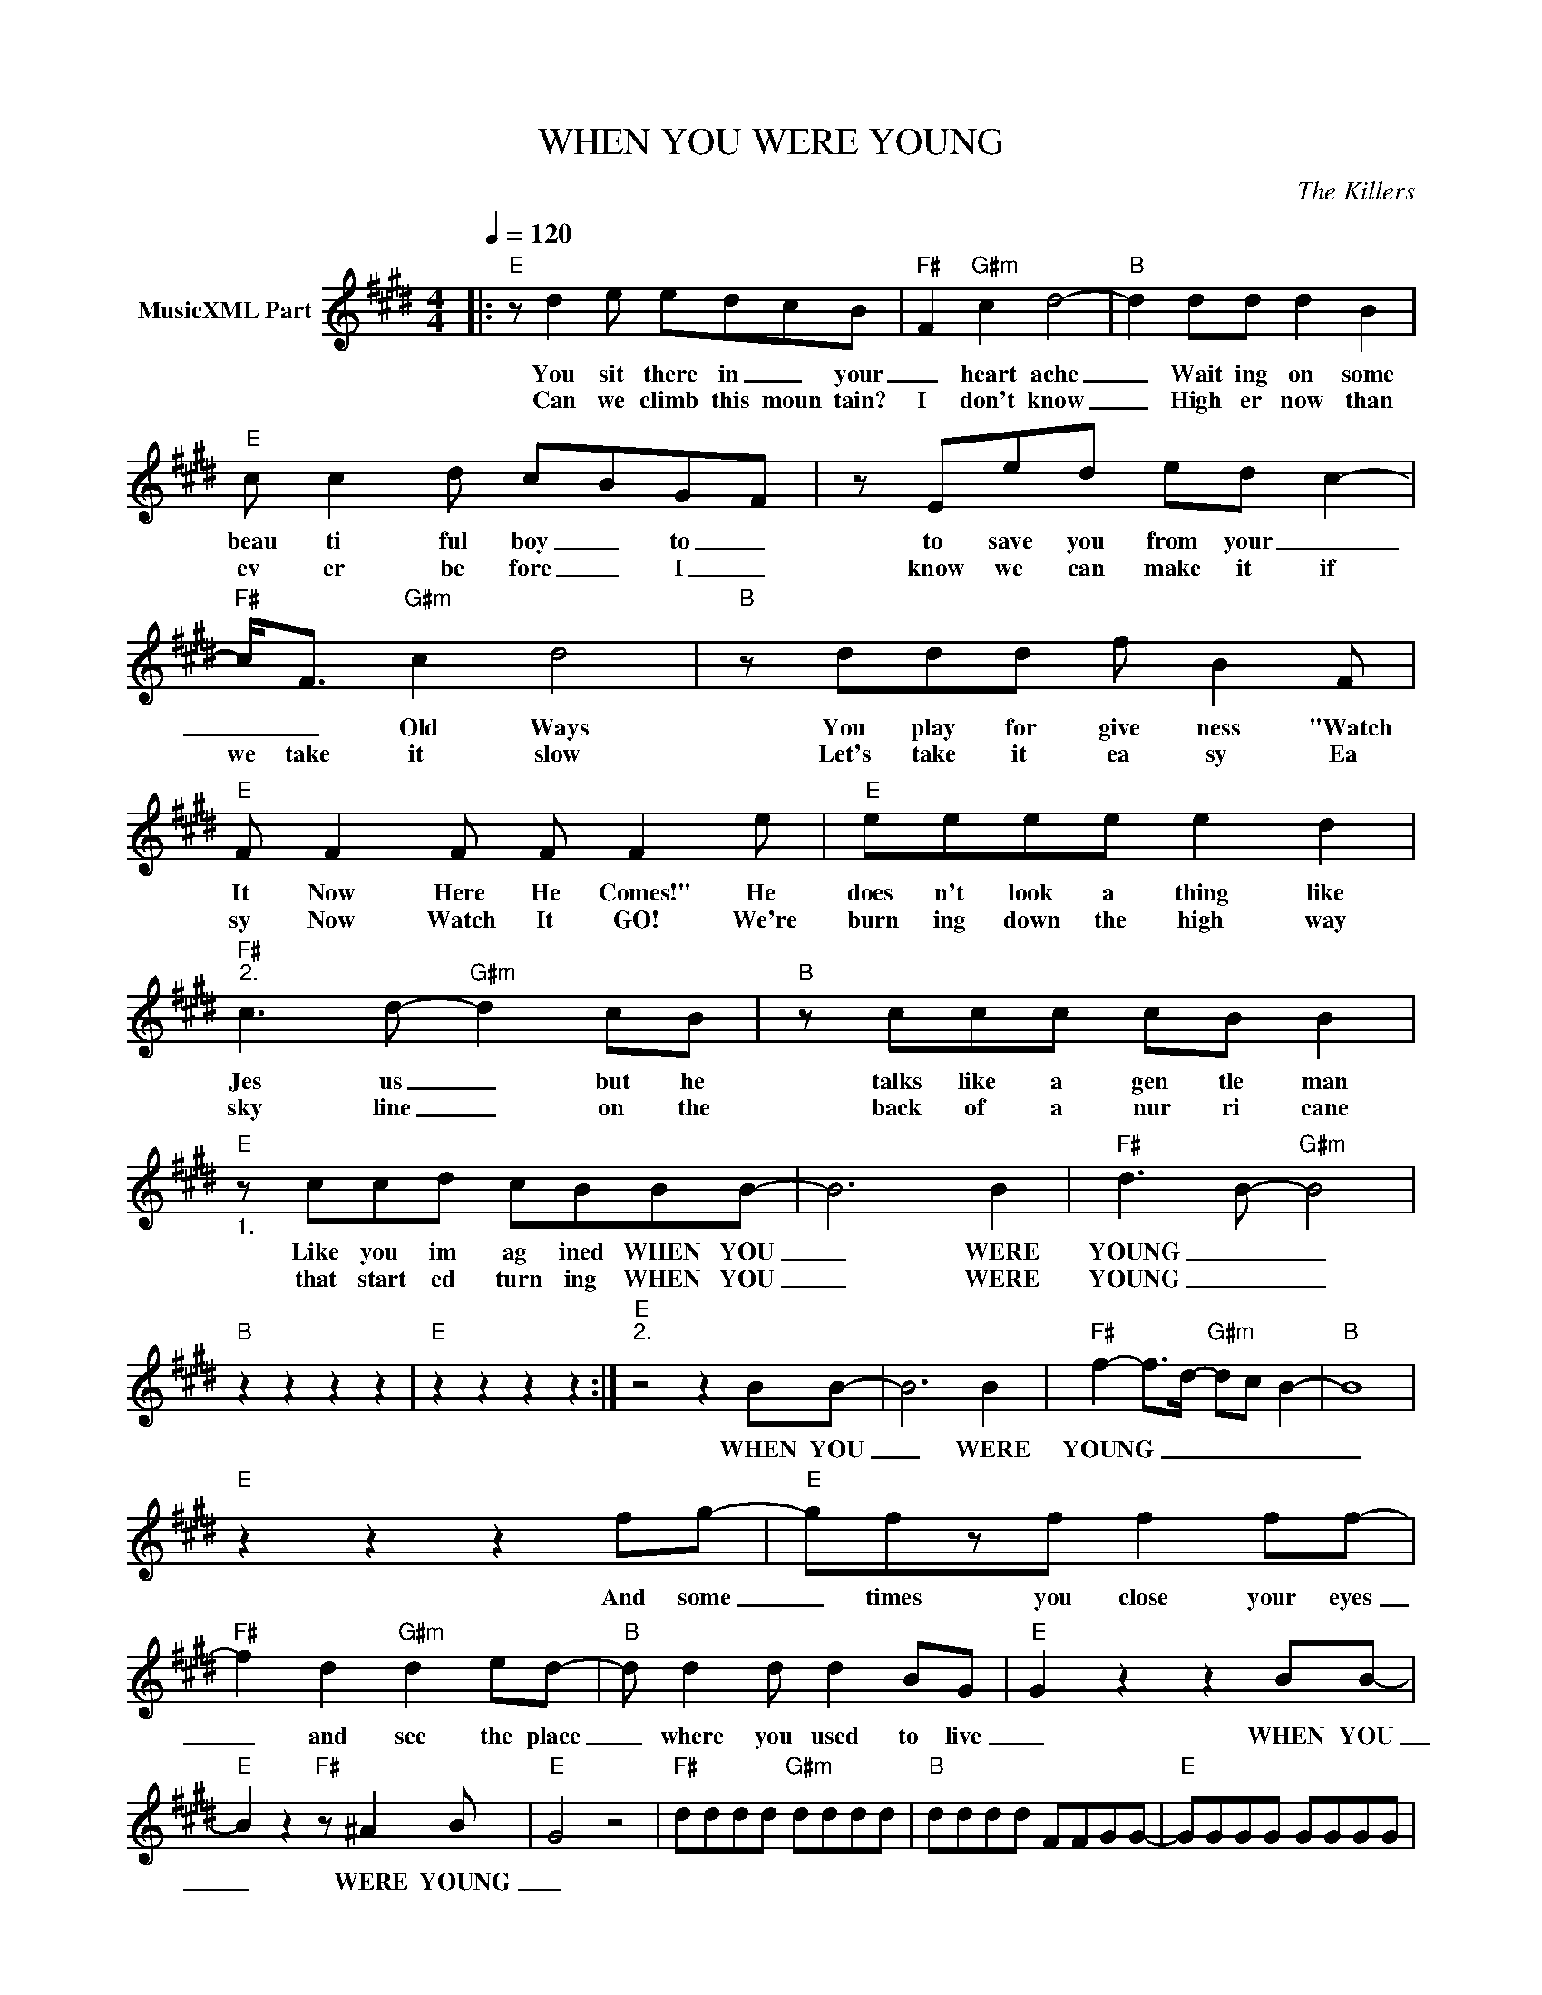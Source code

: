 X:1
T:WHEN YOU WERE YOUNG
C:The Killers
Z:All Rights Reserved
L:1/8
Q:1/4=120
M:4/4
K:E
V:1 treble nm="MusicXML Part"
%%MIDI program 0
V:1
|:"E" z d2 e edcB |"F#" F2"G#m" c2 d4- |"B" d2 dd d2 B2 |"E" c c2 d cBGF | z Eed ed c2- | %5
w: You sit there in _ your|_ heart ache|_ Wait ing on some|beau ti ful boy _ to _|to save you from your _|
w: Can we climb this moun tain?|I don't know|_ High er now than|ev er be fore _ I _|know we can make it if|
"F#" c<F"G#m" c2 d4 |"B" z ddd f B2 F |"E" F F2 F F F2 e |"E" eeee e2 d2 | %9
w: _ _ Old Ways|You play for give ness "Watch|It Now Here He Comes!" He|does n't look a thing like|
w: we take it slow|Let's take it ea sy Ea|sy Now Watch It GO! We're|burn ing down the high way|
"F#""^2." c3 d-"G#m" d2 cB |"B" z ccc cB B2 |"E""_1." z ccd cBBB- | B6 B2 |"F#" d3 B-"G#m" B4 | %14
w: Jes us _ but he|talks like a gen tle man|Like you im ag ined WHEN YOU|_ WERE|YOUNG _ _|
w: sky line _ on the|back of a nur ri cane|that start ed turn ing WHEN YOU|_ WERE|YOUNG _ _|
"B" z2 z2 z2 z2 |"E" z2 z2 z2 z2 :|"E""^2." z4 z2 BB- | B6 B2 |"F#" f2- f>d-"G#m" dc B2- |"B" B8 | %20
w: ||WHEN YOU|_ WERE|YOUNG _ _ _ _ _|_|
w: ||||||
"E" z2 z2 z2 fg- |"E" gfzf f2 ff- |"F#" f2 d2"G#m" d2 ed- |"B" d d2 d d2 BG |"E" G2 z2 z2 BB- | %25
w: And some|_ times you close your eyes|_ and see the place|_ where you used to live|_ WHEN YOU|
w: |||||
"E" B2 z2"F#" z ^A2 B- |"E" G4 z4 |"F#" dddd"G#m" dddd |"B" dddd FFGG- |"E" GGGG GGGG | %30
w: _ WERE YOUNG|_||||
w: |||||
"E" GBeg- g f2- f |"F#" F^A c2"G#m" d2 B2 |"E" eee"D#"d dd"C#"cc | c"B"BBB B"A#"^A"G#" G2 | %34
w: ||||
w: ||||
"F#" F8- | F4 z ddd |"C#m" e e2 e- (3:2:2e2 e d>e- | e d2 ^A A2 z e |"E" e e2 e e2 d2 | %39
w: |* They say the|dev il's wat _ er, it ain't|_ so sweet _ You|don't have to drink right|
w: |||||
"G#m" d4 z4 |"D#m" z ^AAA A2 dd- |"G#m" d8 |"F#" z2 BB B>G- GF- | F2 z2 cd c2- | c3 d c B3 | %45
w: now.|But you can dip your feet|_|Ev' ry once in _ a|_ lit tle while|_ _ _ _|
w: ||||||
 EEEE EEEE | FFFG GGGG :|"F#" d3 B-"G#" B2 z2 |"B" z ccc cB B2 |"E" z ccd cBB[G-B] | G2 z2 z2 B2 | %51
w: |||Talks like a gen tle man|Like you im ag ined WHEN YOU|_ WERE|
w: ||||||
"F#" f3 d-"G#" d2 cB- |"B" B2 z2 z4 |"B" z2 z2 z eee | eeee e2 d2 |"F#" c2 c"G#m" d3 z2 | %56
w: YOUNG _ _ _ _|_|I said, he|does n't look a thing like|Jes _ us.|
w: |||||
"B" z4 z4 |"E" z4 z2 z e |"E" eeee e2 d2 |"F#" f2- fd-"G#m" (3:2:2d c2 B2 |"B" z2 z2 z2 z2 | %61
w: |HE|does n't look a thing like|Jes _ us _ _ _||
w: |||||
"E" z2 d d2 c cc |"E" [ce][Be][Be]"D#"[Bd] dd"C#"cc | c"B"BBB B"A#"^A"G#" G2 |"F#" F8 |] %65
w: But more than you'll ev|er KNOW _ _ _ _ _ _|_ _ _ _ _ _ _||
w: ||||

